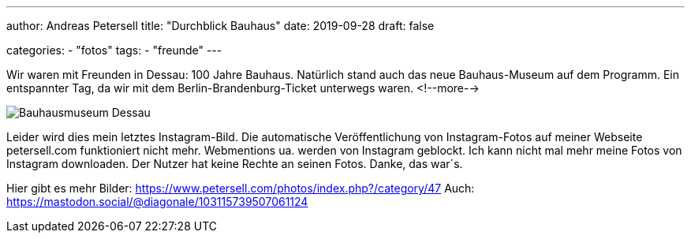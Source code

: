 ---
author: Andreas Petersell
title: "Durchblick Bauhaus"
date: 2019-09-28
draft: false

categories:
    - "fotos"
tags: 
    - "freunde"
---

Wir waren mit Freunden in Dessau: 100 Jahre Bauhaus. Natürlich stand auch das neue Bauhaus-Museum auf dem Programm. Ein entspannter Tag, da wir mit dem Berlin-Brandenburg-Ticket unterwegs waren.
<!--more-->

image::https://www.petersell.com/photos/_data/i/upload/2019/11/11/20191111212749-b648716d-me.jpg[Bauhausmuseum Dessau]

Leider wird dies mein letztes Instagram-Bild. Die automatische Veröffentlichung von Instagram-Fotos auf meiner Webseite petersell.com funktioniert nicht mehr. Webmentions ua. werden von Instagram geblockt. Ich kann nicht mal mehr meine Fotos von Instagram downloaden. Der Nutzer hat keine Rechte an seinen Fotos. Danke, das war´s.

Hier gibt es mehr Bilder: https://www.petersell.com/photos/index.php?/category/47
Auch: https://mastodon.social/@diagonale/103115739507061124
